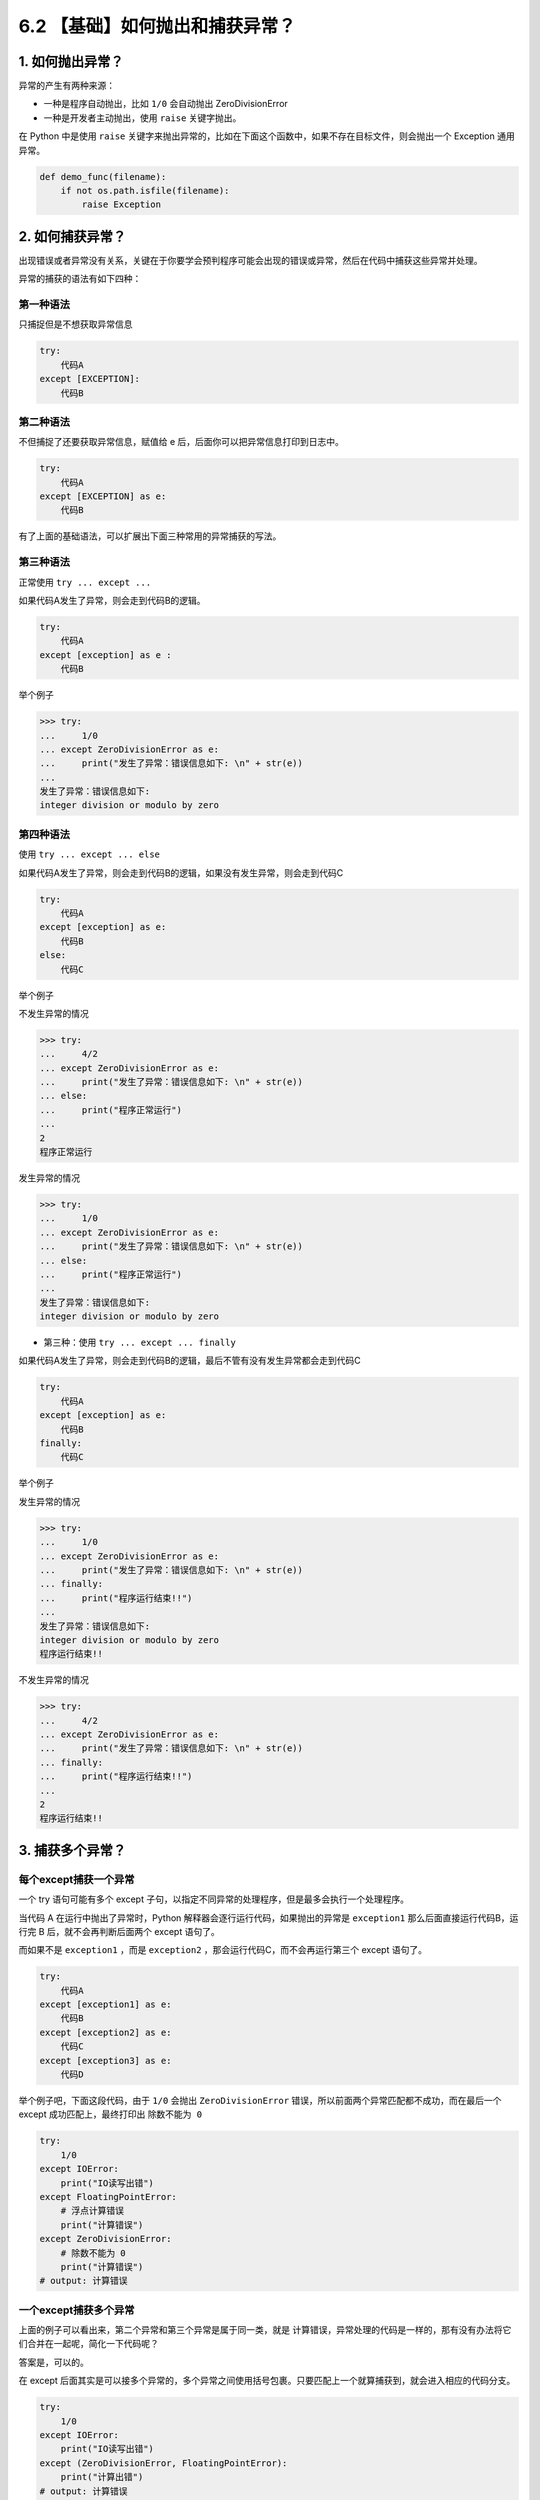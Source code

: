 6.2 【基础】如何抛出和捕获异常？
================================

1. 如何抛出异常？
-----------------

异常的产生有两种来源：

-  一种是程序自动抛出，比如 ``1/0`` 会自动抛出 ZeroDivisionError
-  一种是开发者主动抛出，使用 ``raise`` 关键字抛出。

在 Python 中是使用 ``raise``
关键字来抛出异常的，比如在下面这个函数中，如果不存在目标文件，则会抛出一个
Exception 通用异常。

.. code:: python

   def demo_func(filename):
       if not os.path.isfile(filename):
           raise Exception

2. 如何捕获异常？
-----------------

出现错误或者异常没有关系，关键在于你要学会预判程序可能会出现的错误或异常，然后在代码中捕获这些异常并处理。

异常的捕获的语法有如下四种：

第一种语法
~~~~~~~~~~

只捕捉但是不想获取异常信息

.. code:: python

   try:
       代码A
   except [EXCEPTION]:
       代码B

第二种语法
~~~~~~~~~~

不但捕捉了还要获取异常信息，赋值给 e
后，后面你可以把异常信息打印到日志中。

.. code:: python

   try:
       代码A
   except [EXCEPTION] as e:
       代码B

有了上面的基础语法，可以扩展出下面三种常用的异常捕获的写法。

第三种语法
~~~~~~~~~~

正常使用 ``try ... except ...``

如果代码A发生了异常，则会走到代码B的逻辑。

.. code:: python

   try:
       代码A
   except [exception] as e :
       代码B

举个例子

.. code:: python

   >>> try:
   ...     1/0
   ... except ZeroDivisionError as e:
   ...     print("发生了异常：错误信息如下: \n" + str(e))
   ... 
   发生了异常：错误信息如下: 
   integer division or modulo by zero

第四种语法
~~~~~~~~~~

使用 ``try ... except ... else``

如果代码A发生了异常，则会走到代码B的逻辑，如果没有发生异常，则会走到代码C

.. code:: python

   try:
       代码A
   except [exception] as e:
       代码B
   else:
       代码C

举个例子

不发生异常的情况

.. code:: python

   >>> try:
   ...     4/2
   ... except ZeroDivisionError as e:
   ...     print("发生了异常：错误信息如下: \n" + str(e))
   ... else:
   ...     print("程序正常运行")
   ... 
   2
   程序正常运行

发生异常的情况

.. code:: python

   >>> try:
   ...     1/0
   ... except ZeroDivisionError as e:
   ...     print("发生了异常：错误信息如下: \n" + str(e))
   ... else:
   ...     print("程序正常运行")
   ... 
   发生了异常：错误信息如下: 
   integer division or modulo by zero

-  第三种：使用 ``try ... except ... finally``

如果代码A发生了异常，则会走到代码B的逻辑，最后不管有没有发生异常都会走到代码C

.. code:: python

   try:
       代码A
   except [exception] as e:
       代码B
   finally:
       代码C

举个例子

发生异常的情况

.. code:: python

   >>> try:
   ...     1/0
   ... except ZeroDivisionError as e:
   ...     print("发生了异常：错误信息如下: \n" + str(e))
   ... finally:
   ...     print("程序运行结束!!")
   ... 
   发生了异常：错误信息如下: 
   integer division or modulo by zero
   程序运行结束!!

不发生异常的情况

.. code:: python

   >>> try:
   ...     4/2
   ... except ZeroDivisionError as e:
   ...     print("发生了异常：错误信息如下: \n" + str(e))
   ... finally:
   ...     print("程序运行结束!!")
   ... 
   2
   程序运行结束!!

3. 捕获多个异常？
-----------------

每个except捕获一个异常
~~~~~~~~~~~~~~~~~~~~~~

一个 try 语句可能有多个 except
子句，以指定不同异常的处理程序，但是最多会执行一个处理程序。

当代码 A 在运行中抛出了异常时，Python
解释器会逐行运行代码，如果抛出的异常是 ``exception1``
那么后面直接运行代码B，运行完 B 后，就不会再判断后面两个 except 语句了。

而如果不是 ``exception1`` ，而是 ``exception2``
，那会运行代码C，而不会再运行第三个 except 语句了。

.. code:: python

   try:
       代码A
   except [exception1] as e:
       代码B
   except [exception2] as e:
       代码C
   except [exception3] as e:
       代码D

举个例子吧，下面这段代码，由于 ``1/0`` 会抛出 ``ZeroDivisionError``
错误，所以前面两个异常匹配都不成功，而在最后一个 except
成功匹配上，最终打印出 ``除数不能为 0``

.. code:: python

   try:
       1/0
   except IOError:
       print("IO读写出错")
   except FloatingPointError:
       # 浮点计算错误
       print("计算错误")
   except ZeroDivisionError:
       # 除数不能为 0
       print("计算错误")
   # output: 计算错误

一个except捕获多个异常
~~~~~~~~~~~~~~~~~~~~~~

上面的例子可以看出来，第二个异常和第三个异常是属于同一类，就是
``计算错误``\ ，异常处理的代码是一样的，那有没有办法将它们合并在一起呢，简化一下代码呢？

答案是，可以的。

在 except
后面其实是可以接多个异常的，多个异常之间使用括号包裹。只要匹配上一个就算捕获到，就会进入相应的代码分支。

.. code:: python

   try:
       1/0
   except IOError:
       print("IO读写出错")
   except (ZeroDivisionError, FloatingPointError):
       print("计算出错")
   # output: 计算错误
